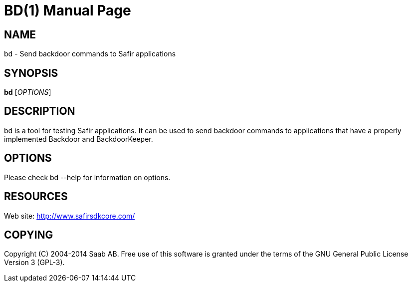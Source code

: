 BD(1)
=====
:doctype: manpage


NAME
----
bd - Send backdoor commands to Safir applications


SYNOPSIS
--------
*bd* ['OPTIONS']

DESCRIPTION
-----------
bd is a tool for testing Safir applications. It can be used to send backdoor commands to
applications that have a properly implemented Backdoor and BackdoorKeeper.


OPTIONS
-------
Please check bd --help for information on options.


RESOURCES
---------
Web site: <http://www.safirsdkcore.com/>


COPYING
-------
Copyright \(C) 2004-2014 Saab AB. Free use of this software is granted under
the terms of the GNU General Public License Version 3 (GPL-3).

